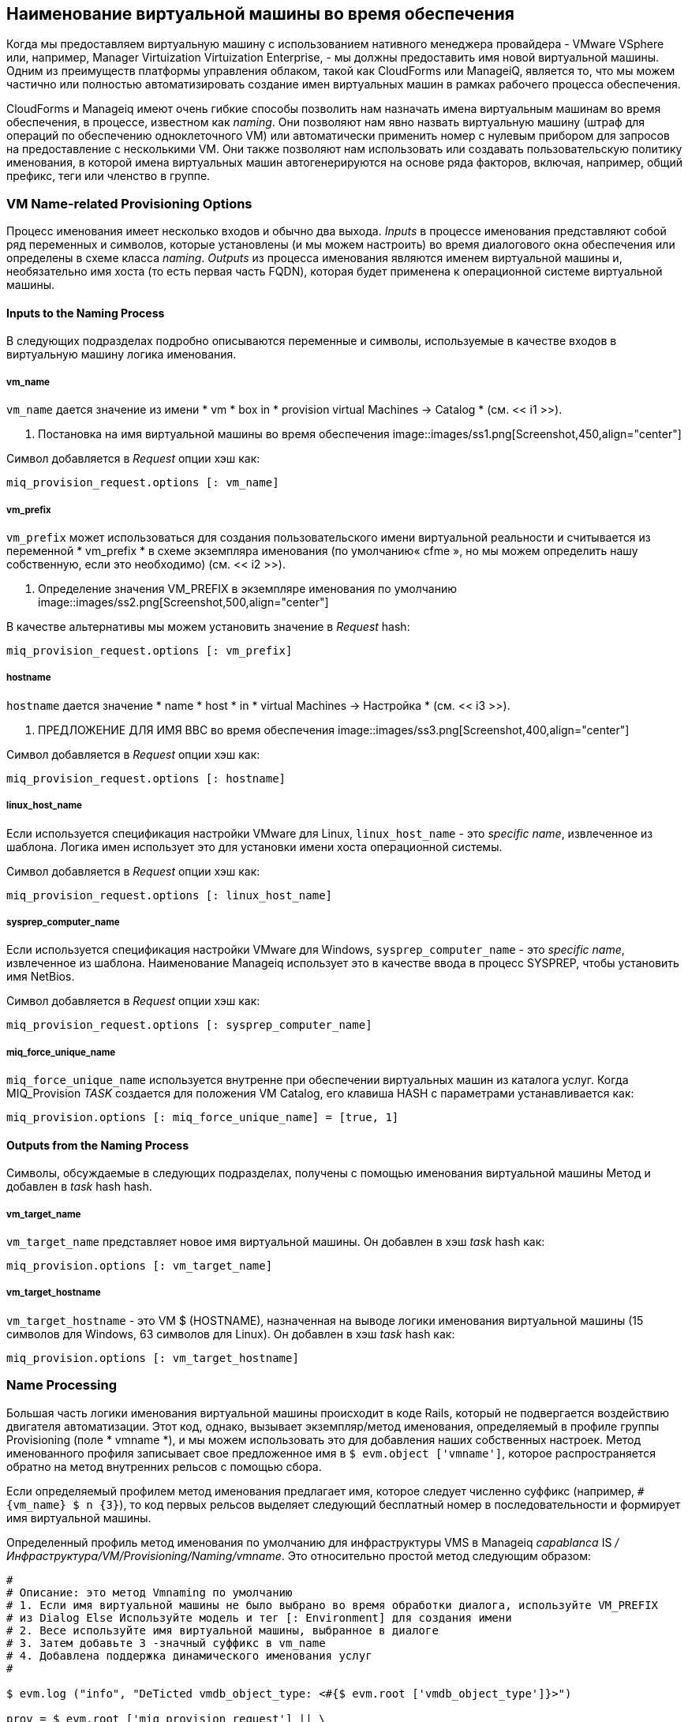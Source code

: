 [[vm-naming-during-provisioning]]
== Наименование виртуальной машины во время обеспечения

Когда мы предоставляем виртуальную машину с использованием нативного менеджера провайдера - VMware VSphere или, например, Manager Virtuization Virtuization Enterprise, - мы должны предоставить имя новой виртуальной машины. Одним из преимуществ платформы управления облаком, такой как CloudForms или ManageiQ, является то, что мы можем частично или полностью автоматизировать создание имен виртуальных машин в рамках рабочего процесса обеспечения.

CloudForms и Manageiq имеют очень гибкие способы позволить нам назначать имена виртуальным машинам во время обеспечения, в процессе, известном как _naming_. Они позволяют нам явно назвать виртуальную машину (штраф для операций по обеспечению одноклеточного VM) или автоматически применить номер с нулевым прибором для запросов на предоставление с несколькими VM. Они также позволяют нам использовать или создавать пользовательскую политику именования, в которой имена виртуальных машин автогенерируются на основе ряда факторов, включая, например, общий префикс, теги или членство в группе.

=== VM Name-related Provisioning Options

Процесс именования имеет несколько входов и обычно два выхода. _Inputs_ в процессе именования представляют собой ряд переменных и символов, которые установлены (и мы можем настроить) во время диалогового окна обеспечения или определены в схеме класса _naming_. _Outputs_ из процесса именования являются именем виртуальной машины и, необязательно имя хоста (то есть первая часть FQDN), которая будет применена к операционной системе виртуальной машины.

==== Inputs to the Naming Process

В следующих подразделах подробно описываются переменные и символы, используемые в качестве входов в виртуальную машину
логика именования.

===== vm_name

`vm_name` дается значение из имени * vm * box in * provision virtual Machines -> Catalog * (см. << i1 >>).

[[i1]]
. Постановка на имя виртуальной машины во время обеспечения
image::images/ss1.png[Screenshot,450,align="center"]
{zwsp} +

Символ добавляется в _Request_ опции хэш как:

[source,ruby]
----
miq_provision_request.options [: vm_name]
----

===== vm_prefix

`vm_prefix` может использоваться для создания пользовательского имени виртуальной реальности и считывается из переменной * vm_prefix * в схеме экземпляра именования (по умолчанию« cfme », но мы можем определить нашу собственную, если это необходимо) (см. << i2 >>).

[[i2]]
. Определение значения VM_PREFIX в экземпляре именования по умолчанию
image::images/ss2.png[Screenshot,500,align="center"]
{zwsp} +

В качестве альтернативы мы можем установить значение в _Request_ hash:

[source,ruby]
----
miq_provision_request.options [: vm_prefix]
----

===== hostname

`hostname` дается значение * name * host * in * virtual Machines -> Настройка * (см. << i3 >>).

[[i3]]
. ПРЕДЛОЖЕНИЕ ДЛЯ ИМЯ ВВС во время обеспечения
image::images/ss3.png[Screenshot,400,align="center"]
{zwsp} +

Символ добавляется в _Request_ опции хэш как:

[source,ruby]
----
miq_provision_request.options [: hostname]
----

===== linux_host_name

Если используется спецификация настройки VMware для Linux, `linux_host_name` - это _specific name_, извлеченное из шаблона. Логика имен использует это для установки имени хоста операционной системы.

Символ добавляется в _Request_ опции хэш как:

[source,ruby]
----
miq_provision_request.options [: linux_host_name]
----

===== sysprep_computer_name

Если используется спецификация настройки VMware для Windows, `sysprep_computer_name` - это _specific name_, извлеченное из шаблона. Наименование Manageiq использует это в качестве ввода в процесс SYSPREP, чтобы установить имя NetBios.

Символ добавляется в _Request_ опции хэш как:

[source,ruby]
----
miq_provision_request.options [: sysprep_computer_name]
----

===== miq_force_unique_name

`miq_force_unique_name` используется внутренне при обеспечении виртуальных машин из каталога услуг. Когда MIQ_Provision _TASK_ создается для положения VM Catalog, его клавиша HASH с параметрами устанавливается как:

[source,ruby]
----
miq_provision.options [: miq_force_unique_name] = [true, 1]
----

==== Outputs from the Naming Process

Символы, обсуждаемые в следующих подразделах, получены с помощью именования виртуальной машины
Метод и добавлен в _task_ hash hash.

===== vm_target_name 

`vm_target_name` представляет новое имя виртуальной машины. Он добавлен в хэш _task_ hash как:

[source,ruby]
----
miq_provision.options [: vm_target_name]
----

===== vm_target_hostname

`vm_target_hostname` - это VM $ (HOSTNAME), назначенная на выводе логики именования виртуальной машины (15 символов для Windows, 63 символов для Linux). Он добавлен в хэш _task_ hash как:

[source,ruby]
----
miq_provision.options [: vm_target_hostname]
----

=== Name Processing

Большая часть логики именования виртуальной машины происходит в коде Rails, который не подвергается воздействию двигателя автоматизации. Этот код, однако, вызывает экземпляр/метод именования, определяемый в профиле группы Provisioning (поле * vmname *), и мы можем использовать это для добавления наших собственных настроек. Метод именованного профиля записывает свое предложенное имя в `$ evm.object ['vmname']`, которое распространяется обратно на метод внутренних рельсов с помощью сбора.

Если определяемый профилем метод именования предлагает имя, которое следует численно суффикс (например, `#{vm_name} $ n {3}`), то код первых рельсов выделяет следующий бесплатный номер в последовательности и формирует имя виртуальной машины.

Определенный профиль метод именования по умолчанию для инфраструктуры VMS в Manageiq _capablanca_ IS _/Инфраструктура/VM/Provisioning/Naming/vmname_. Это относительно простой метод следующим образом:

[source,ruby]
----
#
# Описание: это метод Vmnaming по умолчанию
# 1. Если имя виртуальной машины не было выбрано во время обработки диалога, используйте VM_PREFIX
# из Dialog Else Используйте модель и тег [: Environment] для создания имени
# 2. Весе используйте имя виртуальной машины, выбранное в диалоге
# 3. Затем добавьте 3 -значный суффикс в vm_name
# 4. Добавлена ​​поддержка динамического именования услуг
#

$ evm.log ("info", "DeTicted vmdb_object_type: <#{$ evm.root ['vmdb_object_type']}>")

prov = $ evm.root ['miq_provision_request'] || \
$ evm.root ['miq_provision'] || \
$ evm.root ['miq_provision_request_template']

vm_name = prov.get_option (: vm_name) .to_s.strip
number_of_vms_being_provisioned = prov.get_option (: number_of_vms)
diamethod = prov.get_option (: vm_prefix) .to_s.strip

# Если во время диалога не было выбрано имя виртуальной машины
Если vm_name.blank? || vm_name == 'Changeme'
vm_prefix = nil
vm_prefix || = $ evm.object ['vm_prefix']
$ evm.log ("info", "vm_name из Dialog: <#{vm_name.inspect}> \
vm_prefix из диалога: <#{diamethod.inspect}> \
vm_prefix из модели: <#{vm_prefix.inspect}> ")

# Получить теги для подготовки к имени виртуальной машины
теги = prov.get_tags
$ evm.log ("info", "Tags объекта: #{tags.inspect}")

# Установите префикс для именования виртуальной машины
Если Diamethod.blank?
vm_name = vm_prefix
еще
vm_name = diamethod
конец
$ evm.log ("info", "Префикс именования виртуальной машины: <#{vm_name}>")

# Проверка: тег среды
env = теги [: среда]

# Если тег среды не ноль
Если только Env.Nil?
$ evm.log ("info", "Тег среды: <#{env}> обнаружен")
# Получите первые 3 символа: тег среды
env_first = env [0, 3]

vm_name = "#{vm_name}#{env_first}"
$ evm.log ("info", "Обновление имени виртуальной машины: <#{vm_name}>")
конец
defived_name = "#{vm_name} $ n {3}"
еще
if number_of_vms_being_provisioned == 1
defived_name = "#{vm_name}"
еще
defived_name = "#{vm_name} $ n {3}"
конец
конец

$ evm.object ['vmname'] = derived_name
$ evm.log ("info", "vm name: <#{derived_name}>")
----

Если мы рассмотрим этот код, мы сможем увидеть логику, которую методы именования виртуальной машины используют для определения имен. Есть два основных условия, следующим образом.

==== Provisioning a Single VM or Instance

Обеспечение одной виртуальной машины из * инфраструктуры -> виртуальных машин -> LifeCycle -> Provision VMS * или из каталога услуг приведет к тому, что виртуальная машина будет предоставлена ​​значение `: vm_name`, если vm_name` не является пустым или имеет значение« Changeme ». Если `: vm_name` является пустым или« Changeme », то мы проходим через логику в методе именования двигателя автоматизации, который собирает имя виртуальной машины, объединяя значение`: vm_prefix` с первыми 3 символами `: Environment`-тега (если он существует) и добавив три цифровых цифр.

==== Provisioning Multiple VMs or Instances in a Single Request

Обеспечение нескольких серверов из каталога услуг приведет к символу `: miq_force_unique_name`, установленное на истину для каждого _task_. Если `: vm_name` не является пустым или« Changeme », то серверы будут названы как`: vm_name` с «_n \ {4}», добавленным, например, Server_0001, Server_0002 и т. Д. Согласно логике во внутренних рельсах класса `miqprovision :: naming`. В этом сценарии метод именования, определенный профиль, не используется.

Обеспечение нескольких серверов из * инфраструктуры -> Виртуальные машины -> LifeCycle -> Provision VMS * не приведет к `: miq_force_unique_name`, установленное на истину, и будет применяться логика именования виртуальной машины в методе именования, определяемого профилем. Серверам будет предоставлено значение `: vm_name`, добавленное три цифры с нулевым плащом, например, Server001, Server002 и т. Д.

=== Customising the Naming Process

Мы часто хотим настроить процесс именования для наших собственных требований. Например, мы можем пожелать назвать все серверы, используя фиксированный префикс (`: vm_prefix`), за которым следует значение тега * server_role *, за которым следует расширение цифр с нулевой платой. Мы можем сделать это, используя небольшую модификацию метода именования, определяемого профилем, в сочетании с маркировкой серверов, которые мы хотим для специального приема:

[source,ruby]
----
...
prefix = prov.get_option (: vm_prefix) .to_s.strip
#
# Специальный случай. Любые серверы с меткой "Server_role" - PEMCG
#
# Получить теги для подготовки к имени виртуальной машины
теги = prov.get_tags
#
# Проверка: тег Server_role
#
server_role = теги [: server_role]
Если не Server_role.nil?
defived_name = "#{prefix}#{server_role} $ n {2}"
$ evm.object ['vmname'] = derived_name
$ evm.log ("info", "#{ @method} - vm name: <#{dearived_name}>"), если @debug
  #
# Метод выхода
  #
$ evm.log ("info", "#{@method} - EVM Automate Method завершился")
Выход miq_ok
конец
#
# Конец специального случая для серверов с меткой "server_role"
#
...
----

Мы можем сделать это, копировав экземпляр _/инфраструктура/VM/Provisioning/Naming/default_ и метод _/инфраструктура/vm/provisioning/naming/vmname_ в нашем домене и соответственно редактирование схемы или метода.

=== Summary

Как мы уже видели, процесс именования виртуальных машин очень гибкий и позволяет нам создавать пользовательскую схему именования для нашей облачной или виртуальной инфраструктуры. Логика именования вызывается во время обработки профиля группы во время обеспечения, поэтому различные группы пользователей могут иметь совершенно разные схемы именования виртуальных машин, если мы захотим.

Мы также видели, что процесс именования генерирует операционную систему _hostnames_, а также имена виртуальных машин. Установка имени хоста - это функция операционной системы (а не контейнер виртуальных машин), поэтому мы должны передать это значение какому -либо другому процессу для его установки.

Если мы загружаем наши новые виртуальные машины Red Hat и выполняем установку Kickstart, то мы можем ввести значение имени хоста в сценарий Kickstart во время выполнения. Если мы готовимся из полностью настроенных шаблонов, нам необходимо использовать VMware _customization Speciation_ или сценарий Cloud-INIT для выполнения инъекции имени хоста.

==== Further Reading

https://access.redhat.com/articles/349393* Hat CloudForms Management Engine PXE и ​​ISO Provisioning с RHEV]

https://technet.microsoft.com/en-us/library/cc959336.aspx?f=255&mspperror=-2147217396. Согласно ограничениям имени для хостов и доменов]

https://blog.serverdency.com/picking-server-hostnames/tspicking server имена хост-штанги]
